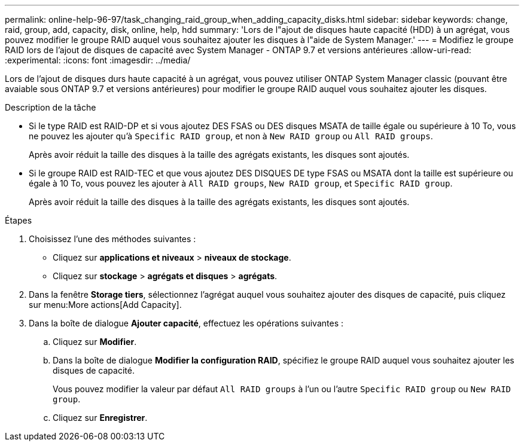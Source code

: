 ---
permalink: online-help-96-97/task_changing_raid_group_when_adding_capacity_disks.html 
sidebar: sidebar 
keywords: change, raid, group, add, capacity, disk, online, help, hdd 
summary: 'Lors de l"ajout de disques haute capacité (HDD) à un agrégat, vous pouvez modifier le groupe RAID auquel vous souhaitez ajouter les disques à l"aide de System Manager.' 
---
= Modifiez le groupe RAID lors de l'ajout de disques de capacité avec System Manager - ONTAP 9.7 et versions antérieures
:allow-uri-read: 
:experimental: 
:icons: font
:imagesdir: ../media/


[role="lead"]
Lors de l'ajout de disques durs haute capacité à un agrégat, vous pouvez utiliser ONTAP System Manager classic (pouvant être avaiable sous ONTAP 9.7 et versions antérieures) pour modifier le groupe RAID auquel vous souhaitez ajouter les disques.

.Description de la tâche
* Si le type RAID est RAID-DP et si vous ajoutez DES FSAS ou DES disques MSATA de taille égale ou supérieure à 10 To, vous ne pouvez les ajouter qu'à `Specific RAID group`, et non à `New RAID group` ou `All RAID groups`.
+
Après avoir réduit la taille des disques à la taille des agrégats existants, les disques sont ajoutés.

* Si le groupe RAID est RAID-TEC et que vous ajoutez DES DISQUES DE type FSAS ou MSATA dont la taille est supérieure ou égale à 10 To, vous pouvez les ajouter à `All RAID groups`, `New RAID group`, et `Specific RAID group`.
+
Après avoir réduit la taille des disques à la taille des agrégats existants, les disques sont ajoutés.



.Étapes
. Choisissez l'une des méthodes suivantes :
+
** Cliquez sur *applications et niveaux* > *niveaux de stockage*.
** Cliquez sur *stockage* > *agrégats et disques* > *agrégats*.


. Dans la fenêtre *Storage tiers*, sélectionnez l'agrégat auquel vous souhaitez ajouter des disques de capacité, puis cliquez sur menu:More actions[Add Capacity].
. Dans la boîte de dialogue *Ajouter capacité*, effectuez les opérations suivantes :
+
.. Cliquez sur *Modifier*.
.. Dans la boîte de dialogue *Modifier la configuration RAID*, spécifiez le groupe RAID auquel vous souhaitez ajouter les disques de capacité.
+
Vous pouvez modifier la valeur par défaut `All RAID groups` à l'un ou l'autre `Specific RAID group` ou `New RAID group`.

.. Cliquez sur *Enregistrer*.



